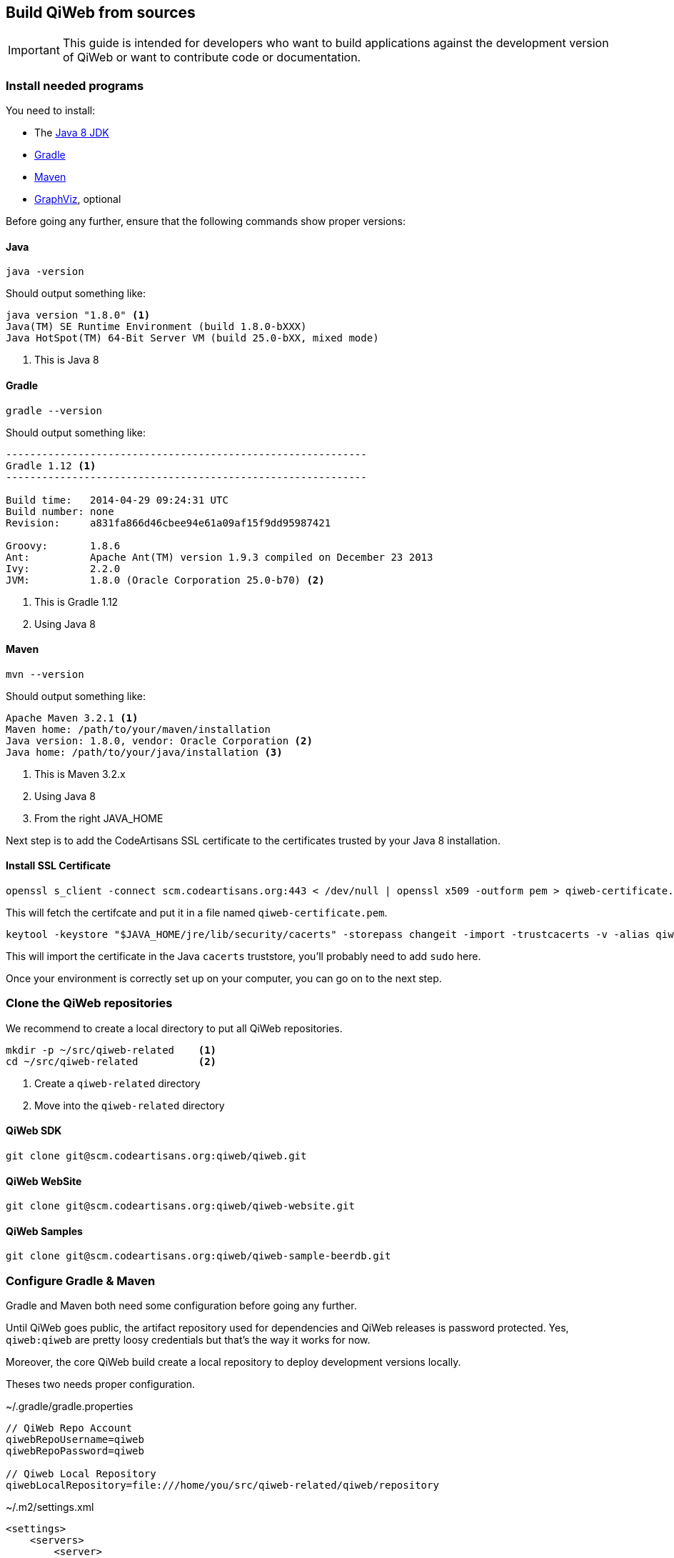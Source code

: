 == Build QiWeb from sources

IMPORTANT: This guide is intended for developers who want to build applications against the development version of QiWeb or want to
contribute code or documentation.

=== Install needed programs

You need to install:

- The link:http://www.oracle.com/technetwork/java/javase/downloads/[Java 8 JDK]
- link:http://www.gradle.org/[Gradle]
- http://maven.apache.org/[Maven]
- http://www.graphviz.org/[GraphViz], optional

Before going any further, ensure that the following commands show proper versions:

[discrete]
==== Java

[source,bash]
----
java -version
----

Should output something like:

[source,bash]
----
java version "1.8.0" <1>
Java(TM) SE Runtime Environment (build 1.8.0-bXXX)
Java HotSpot(TM) 64-Bit Server VM (build 25.0-bXX, mixed mode)
----
<1> This is Java 8

[discrete]
==== Gradle

[source,bash]
----
gradle --version
----

Should output something like:

[source,bash]
----
------------------------------------------------------------
Gradle 1.12 <1>
------------------------------------------------------------

Build time:   2014-04-29 09:24:31 UTC
Build number: none
Revision:     a831fa866d46cbee94e61a09af15f9dd95987421

Groovy:       1.8.6
Ant:          Apache Ant(TM) version 1.9.3 compiled on December 23 2013
Ivy:          2.2.0
JVM:          1.8.0 (Oracle Corporation 25.0-b70) <2>
----
<1> This is Gradle 1.12
<2> Using Java 8

[discrete]
==== Maven

[source,bash]
----
mvn --version
----

Should output something like:

[source,bash]
----
Apache Maven 3.2.1 <1>
Maven home: /path/to/your/maven/installation
Java version: 1.8.0, vendor: Oracle Corporation <2>
Java home: /path/to/your/java/installation <3>
----
<1> This is Maven 3.2.x
<2> Using Java 8
<3> From the right JAVA_HOME

Next step is to add the CodeArtisans SSL certificate to the certificates trusted by your Java 8 installation.

[discrete]
==== Install SSL Certificate

[source,bash]
----
openssl s_client -connect scm.codeartisans.org:443 < /dev/null | openssl x509 -outform pem > qiweb-certificate.pem
----

This will fetch the certifcate and put it in a file named `qiweb-certificate.pem`.

[source,bash]
----
keytool -keystore "$JAVA_HOME/jre/lib/security/cacerts" -storepass changeit -import -trustcacerts -v -alias qiweb-certificate -file qiweb-certificate.pem
----

This will import the certificate in the Java `cacerts` truststore, you'll probably need to add `sudo` here.

Once your environment is correctly set up on your computer, you can go on to the next step.


=== Clone the QiWeb repositories

We recommend to create a local directory to put all QiWeb repositories.

[source,bash]
----
mkdir -p ~/src/qiweb-related    <1>
cd ~/src/qiweb-related          <2>
----
<1> Create a `qiweb-related` directory
<2> Move into the `qiweb-related` directory

[discrete]
==== QiWeb SDK

[source,bash]
----
git clone git@scm.codeartisans.org:qiweb/qiweb.git
----

[discrete]
==== QiWeb WebSite

[source,bash]
----
git clone git@scm.codeartisans.org:qiweb/qiweb-website.git
----

[discrete]
==== QiWeb Samples

[source,bash]
----
git clone git@scm.codeartisans.org:qiweb/qiweb-sample-beerdb.git
----


=== Configure Gradle & Maven

Gradle and Maven both need some configuration before going any further.

Until QiWeb goes public, the artifact repository used for dependencies and QiWeb releases is password protected.
Yes, `qiweb:qiweb` are pretty loosy credentials but that's the way it works for now.

Moreover, the core QiWeb build create a local repository to deploy development versions locally.

Theses two needs proper configuration.

.~/.gradle/gradle.properties
[source,groovy]
----
// QiWeb Repo Account
qiwebRepoUsername=qiweb
qiwebRepoPassword=qiweb

// Qiweb Local Repository
qiwebLocalRepository=file:///home/you/src/qiweb-related/qiweb/repository
----

.~/.m2/settings.xml
[source,xml]
----
<settings>
    <servers>
        <server>
            <id>qiwebRepos</id>
            <username>qiweb</username>
            <password>qiweb</password>
        </server>
    </servers>
    <profiles>
        <profile>
            <id>qiwebDevelopment</id>
            <activation>
                <activeByDefault>true</activeByDefault>
            </activation>
            <repositories>
                <repository>
                    <id>qiwebLocalRepository</id>
                    <url>file:///home/you/src/qiweb-related/qiweb/repository</url>
                </repository>
            </repositories>
            <pluginRepositories>
                <pluginRepository>
                    <id>qiwebLocalRepository</id>
                    <url>file:///home/you/src/qiweb-related/qiweb/repository</url>
                </pluginRepository>
            </pluginRepositories>
        </profile>
    </profiles>
</settings>
----

We're now done with the setup, time to build!


=== Build the SDK

The QiWeb SDK lies in the `qiweb` repository, previously cloned into `~/src/qiweb/related/qiweb`.

This very git repository contains several independent projects.

    org.qiweb               QiWeb Core
    org.qiweb.modules       Modules
    org.qiweb.gradle        Gradle Plugin
    org.qiweb.maven         Maven Plugin
    org.qiweb.dist          QiWeb Distributions

For convenience, four shell scripts are provided:

    clean.sh                Clean the repository of built artifacts
    build.sh                Quick build without tests
    check.sh                Full build with all tests
    dist.sh                 Create distributions archives, without tests

Please note that if you want to get UML diagrams generated in Javadocs you'll need to have GraphViz installed.
The build will pass without though.
But with less fun.

When working on the QiWeb source code, it is recommended to run all tests first, giving you confidence that the whole
thing work on your computer.
You can do that easily by running the `check.sh` build script.

QiWeb do not have much dependencies but the build system and the tests do.
As a consequence, a vast amount of code is downloaded the first time you run a build.
Theses downloads are cached in `~/.gradle/caches`.

QiWeb artifacts produced by the build are installed in the local QiWeb repository
(`~/src/qiweb-related/qiweb/repository`) for use by other projects.

By default version number `0` is used, you can override this with `-Dversion=WHATEVER`.

If you encounter any problem, please link:https://scm.codeartisans.org/qiweb/qiweb/issues[fill an issue] with the output
of the build process.
